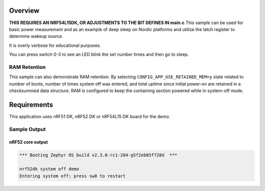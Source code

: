 .. zephyr:code-sample:: nrf_system_off
   :name: System Off
   :relevant-api: sys_poweroff subsys_pm_device

   Use deep sleep on Nordic platforms.

Overview
********

**THIS REQUIRES AN NRF54L15DK, OR ADJUSTMENTS TO THE BIT DEFINES IN main.c**
This sample can be used for basic power measurement and as an example of
deep sleep on Nordic platforms and utilize the latch register to determine wakeup source.

It is overly verbose for educational purposes.

You can press switch 0-3 to see an LED blink the set number times and then go to sleep.



RAM Retention
=============

This sample can also demonstrate RAM retention.
By selecting ``CONFIG_APP_USE_RETAINED_MEM=y`` state related to number of boots,
number of times system off was entered, and total uptime since initial power-on
are retained in a checksummed data structure.
RAM is configured to keep the containing section powered while in system-off mode.

Requirements
************

This application uses nRF51 DK, nRF52 DK or nRF54L15 DK board for the demo.

Sample Output
=============

nRF52 core output
-----------------

.. code-block:: console

   *** Booting Zephyr OS build v2.3.0-rc1-204-g5f2eb85f728d  ***

   nrf52dk system off demo
   Entering system off; press sw0 to restart
